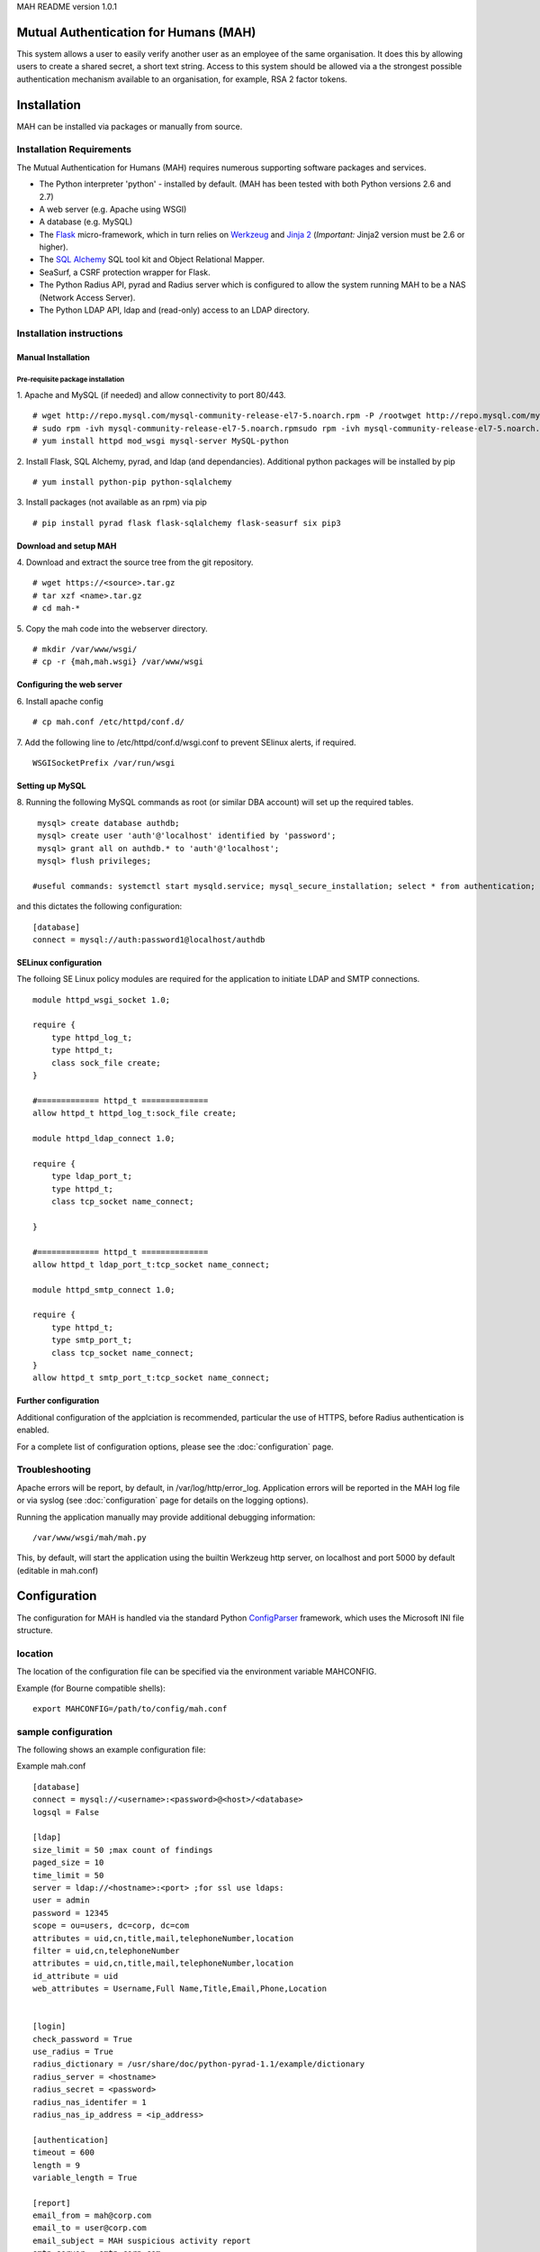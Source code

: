 MAH README version 1.0.1

Mutual Authentication for Humans (MAH)
======================================

This system allows a user to easily verify another user as an employee of
the same organisation. It does this by allowing users to create a shared
secret, a short text string. Access to this system should be allowed via a
the strongest possible authentication mechanism available to an
organisation, for example, RSA 2 factor tokens.


Installation
============
MAH can be installed via packages or manually from source.

Installation Requirements
-------------------------
The Mutual Authentication for Humans (MAH) requires numerous supporting
software packages and services.

* The Python interpreter 'python' - installed by default. (MAH has been tested with both Python versions 2.6 and 2.7)

* A web server (e.g. Apache using WSGI)

* A database (e.g. MySQL)

* The `Flask <http://flask.pocoo.org/>`_ micro-framework, which in turn relies on `Werkzeug <http://werkzeug.pocoo.org/>`_ and `Jinja 2 <http://jinja.pocoo.org/>`_ (*Important:* Jinja2 version must be 2.6 or higher).

* The `SQL Alchemy <http://www.sqlalchemy.org/>`_ SQL tool kit and Object Relational Mapper.

* SeaSurf, a CSRF protection wrapper for Flask.

* The Python Radius API, pyrad and Radius server which is configured to allow the system running MAH to be a NAS (Network Access Server).

* The Python LDAP API, ldap and (read-only) access to an LDAP directory.


Installation instructions
-------------------------

Manual Installation
```````````````````

Pre-requisite package installation
^^^^^^^^^^^^^^^^^^^^^^^^^^^^^^^^^^

1. Apache and MySQL (if needed) and allow connectivity to port 80/443.
::

    # wget http://repo.mysql.com/mysql-community-release-el7-5.noarch.rpm -P /rootwget http://repo.mysql.com/mysql-community-release-el7-5.noarch.rpm
    # sudo rpm -ivh mysql-community-release-el7-5.noarch.rpmsudo rpm -ivh mysql-community-release-el7-5.noarch.rpm
    # yum install httpd mod_wsgi mysql-server MySQL-python

2. Install Flask, SQL Alchemy, pyrad, and ldap (and dependancies). Additional python packages will be installed by pip
::

    # yum install python-pip python-sqlalchemy

3. Install packages (not available as an rpm) via pip
::

    # pip install pyrad flask flask-sqlalchemy flask-seasurf six pip3

Download and setup MAH
``````````````````````

4. Download and extract the source tree from the git repository.
::

  # wget https://<source>.tar.gz
  # tar xzf <name>.tar.gz
  # cd mah-*

5. Copy the mah code into the webserver directory.
::

    # mkdir /var/www/wsgi/
    # cp -r {mah,mah.wsgi} /var/www/wsgi


Configuring the web server
``````````````````````````
6. Install apache config
::

    # cp mah.conf /etc/httpd/conf.d/

7. Add the following line to /etc/httpd/conf.d/wsgi.conf to prevent SElinux
alerts, if required.
::

    WSGISocketPrefix /var/run/wsgi

Setting up MySQL
````````````````
8. Running the following MySQL commands as root (or similar DBA account)
will set up the required tables.
::

    mysql> create database authdb;
    mysql> create user 'auth'@'localhost' identified by 'password';
    mysql> grant all on authdb.* to 'auth'@'localhost';
    mysql> flush privileges;

   #useful commands: systemctl start mysqld.service; mysql_secure_installation; select * from authentication;

and this dictates the following configuration:
::

    [database]
    connect = mysql://auth:password1@localhost/authdb


SELinux configuration
`````````````````````
The folloing SE Linux policy modules are required for the application to
initiate LDAP and SMTP connections.
::

    module httpd_wsgi_socket 1.0;

    require {
        type httpd_log_t;
        type httpd_t;
        class sock_file create;
    }

    #============= httpd_t ==============
    allow httpd_t httpd_log_t:sock_file create;

    module httpd_ldap_connect 1.0;

    require {
        type ldap_port_t;
        type httpd_t;
        class tcp_socket name_connect;

    }

    #============= httpd_t ==============
    allow httpd_t ldap_port_t:tcp_socket name_connect;

    module httpd_smtp_connect 1.0;

    require {
        type httpd_t;
        type smtp_port_t;
        class tcp_socket name_connect;
    }
    allow httpd_t smtp_port_t:tcp_socket name_connect;


Further configuration
`````````````````````
Additional configuration of the applciation is recommended, particular the
use of HTTPS, before Radius authentication is enabled.

For a complete list of configuration options, please see the
:doc:`configuration` page.

Troubleshooting
---------------
Apache errors will be report, by default, in /var/log/http/error_log.
Application errors will be reported in the MAH log file or via syslog (see
:doc:`configuration` page for details on the logging options).

Running the application manually may provide additional debugging
information:
::

    /var/www/wsgi/mah/mah.py

This, by default, will start the application using the builtin Werkzeug
http server, on localhost and port 5000 by default (editable in mah.conf)

Configuration
=============
The configuration for MAH is handled via the standard Python `ConfigParser <http://docs.python.org/library/configparser.html>`_ framework, which uses the Microsoft INI file structure.


location
--------
The location of the configuration file can be specified via the environment
variable MAHCONFIG.

Example (for Bourne compatible shells):
::

    export MAHCONFIG=/path/to/config/mah.conf

sample configuration
--------------------
The following shows an example configuration file:

Example mah.conf
::

    [database]
    connect = mysql://<username>:<password>@<host>/<database>
    logsql = False

    [ldap]
    size_limit = 50 ;max count of findings
    paged_size = 10
    time_limit = 50
    server = ldap://<hostname>:<port> ;for ssl use ldaps:
    user = admin
    password = 12345
    scope = ou=users, dc=corp, dc=com
    attributes = uid,cn,title,mail,telephoneNumber,location
    filter = uid,cn,telephoneNumber
    attributes = uid,cn,title,mail,telephoneNumber,location
    id_attribute = uid
    web_attributes = Username,Full Name,Title,Email,Phone,Location


    [login]
    check_password = True
    use_radius = True
    radius_dictionary = /usr/share/doc/python-pyrad-1.1/example/dictionary
    radius_server = <hostname>
    radius_secret = <password>
    radius_nas_identifer = 1
    radius_nas_ip_address = <ip_address>

    [authentication]
    timeout = 600
    length = 9
    variable_length = True

    [report]
    email_from = mah@corp.com
    email_to = user@corp.com
    email_subject = MAH suspicious activity report
    smtp_server = smtp.corp.com

    [application]
    host = 0.0.0.0
    port = 5000
    SESSION_KEY = SomeSort0fRandomStringShouldGoHere?
    SESSION_COOKIE_SECURE = True
    SESSION_COOKIE_HTTPONLY = True
    PREFERRED_URL_SCHEME = https
    SESSION_TIMEOUT = 600
    REFRESH = 30

    [logging]
    file_name = ./mah.log
    file_level = DEBUG
    syslog_level = INFO
    syslog_facility =  local1
    syslog_host = localhost
    syslog_port = 514

configuration elements
----------------------
This section provides a description of all the configuration elements,
including their use and function. The configuration elements are described
in the form section.variable.

database.connection
```````````````````
The database connection string.
::

    <engine>://<db-user>:<db-password>@<db-host>/<database>

This is the argument provided to the create_engine() function of SQL Alchemy. For more
information, see `the SQL Alchemy documentation <http://docs.sqlalchemy.org/en/rel_0_7/core/engines.html>`_ for more information.

database.logsql
```````````````
Enable logging of SQL statements.
::

    logsql = False

Use this configuration option to enable or disable SQL logging for
debugging purposes.

ldap.size_limit
```````````````
Global limit - sets how many entries the server will examine.
Count of staff on a page.
::

    size_limit = 250

ldap.paged_size
```````````````
Global limit - sets maximum page size.
Microsoft Active Directory function.
::

    paged_size = 5

ldap.time_limit
```````````````
Global limit - sets maximum time limit.
::

        time_limit = 30

ldap.server
```````````
The LDAP server URL to connect to. For SSL use ldaps:
::

    ldap://<address>:<port>

ldap.user and ldap.password
```````````````````````````
Login credentials into LDAP server.
::

    user = admin
    password = 12345

ldap.scope
``````````
The LDAP scope in which to perform directory searches.
::

    scope = ou=users, dc=corp, dc=com

ldap.filter
```````````
The LDAP filter specify final results based on terms.
::

    filter =  uid,cn,telephoneNumber

ldap.attributes
```````````````
The LDAP attributes specify directory searches.
::

    attributes = cn,uid,title,mail,telephoneNumber,location

ldap.id_attribute
`````````````````
The LDAP id_attribute specify search_by_uid attribute for searches.
::

    id_attribute = uid

ldap.web_attributes
```````````````````
The LDAP web_attributes specify description of every column in table on web
page. Used in the same order as 'ldap.attributes'
::

    web_attributes = Username,Full Name,Title,Email,Phone,Location


login.check_password
````````````````````
A Boolean (True/False) option to determine if passwords should be (required
and) checked in order to log in to MAH.

**This should always be set to True for production systems.**.

If set to False, the following log entry will be generated on start up:
::

    WARNING: Password checks are configured NOT to be enforced.

login.use_radius
````````````````
Should the login system authenticate users using Radius. If set to true,
the further login.radius_* settings are required.

login.radius_dictionary
```````````````````````
The radius dictionary to use, the default which is installed with pyrad is
generally sufficient.
::

    radius_dictionary = /usr/share/doc/python-pyrad-1.1/example/dictionary

login.radius_server
```````````````````
The radius server host name which should be used to authenticate users.
::

    radius_server = <RADIUS_hostname>

login.radius_secret
```````````````````
The radius shared secret for this application/host to use when
communicating with the Radius server.

login.radius_nas_identifer
``````````````````````````
The host name of the Network Access Server (the server running the MAH
application).
::

    radius_nas_identifer = <NAS_identifer>

login.radius_nas_ip_address
```````````````````````````
The IP of the Network Access Server (the server running the MAH
application).
::

    radius_nas_ip_address = <NAS_address>

authentication.timeout
``````````````````````
When one user authenticates another, the length of time (in seconds) that
the shared secret be visible to both users. It is prudent to have
relatively short (minutes, as opposed to hours) authentication timeouts.
::

    timeout = 600

authentication.length
`````````````````````
The length of the authentication shared secret.
::

    length = 9

authentication.length
`````````````````````
Allow variable length of the authentication shared secret in interval
<length/length-3>.
::

    variable_length = true

report.email_from
`````````````````
The from email address to use when send suspicious reports.
::

    email_from = <mutual_email>

report.email_to
```````````````
The to address to send suspicious reports to for further investigation.
::

    email_to = <admin_email>

report.email_subject
````````````````````
The subject to use for suspicious reports. Currently, there is no support
for templates/variables, so the subject must be a static string.
::

    email_subject = MAH suspicious activity report

report.smtp_server
``````````````````
The SMTP email server to use for sending suspicious activity reports.
::

    smtp_server = <SMTP_address>

application.host and application.port
`````````````````````````````````````
The host address and port of MAH application.
::

    host = 0.0.0.0
    port = 5000

application.SESSION_KEY
```````````````````````
The key used by Flask to encrypt session information stored in the cookie.

See also: `Flask Configuration Handling <http://flask.pocoo.org/docs/config/>`_

application.SESSION_COOKIE_SECURE
`````````````````````````````````
Controls if the cookie should have the secure flag set.
::

    SESSION_COOKIE_SECURE = True

See also: `Flask Configuration Handling <http://flask.pocoo.org/docs/config/>`_

application.SESSION_COOKIE_HTTPONLY
```````````````````````````````````
Controls if the cookie should have the httponly flag set.
::

    SESSION_COOKIE_HTTPONLY = True

See also: `Flask Configuration Handling <http://flask.pocoo.org/docs/config/>`_

application.PREFERRED_URL_SCHEME
````````````````````````````````
The preferred URL generation scheme, default is http.
::

    PREFERRED_URL_SCHEME = https

See also: `Flask Configuration Handling <http://flask.pocoo.org/docs/config/>`_

application.SESSION_TIMEOUT
```````````````````````````
The period of inactivity (in seconds) after which a user's session will be
invalidated and they will be required to log in again to continue.
::

    SESSION_TIMEOUT = 600

**Note:** if a application.REFRESH is set at a rate lower than
SESSION_TIMEOUT, then this may counteract the intended function of this
variable. In such a situation the (index) page would continually refresh
preventing the TIMEOUT threshold from ever being met.

application.REFRESH
```````````````````
How often (in seconds) should the index page automatically refresh. This is
::

    REFRESH = 30

logging.file_name
`````````````````
The file name of log file (if one is configured).
::

    file_name = ./mah.log

logging.file_level
``````````````````
The level of verbosity of messages logged to file. Valid levels are:
 * NONE - disable file logging
 * DEBUG - emit debugging level information and higher
 * INFO - emit general application information and higher
 * WARN - emit application warnings and higher
 * ERROR - emit error messages and higher
 * CRITICAL - emit critical messages only

::

    file_level = DEBUG

logging.syslog_level
````````````````````
The level of verbosity of messages logged via syslog. Valid levels are:
 * NONE - disable file logging
 * DEBUG - emit debugging level information and higher
 * INFO - emit general application information and higher
 * WARN - emit application warnings and higher
 * ERROR - emit error messages and higher
 * CRITICAL - emit critical messages only

::

    syslog_level = INFO

logging.syslog_facility
```````````````````````
The syslog facility to use. For more complete information on syslog
facilities, please see the `<logging.handlers.SysLogHandler documentation
<http://docs.python.org/dev/library/logging.handlers.html#logging.handlers.SysLogHandler>`_.
::

    syslog_facility =  local1

logging.syslog_host
```````````````````
The host to send syslog messages to.
::

    syslog_host = localhost

logging.syslog_port
```````````````````
The UDP port to send syslog messages to.
::

    syslog_port = 514


